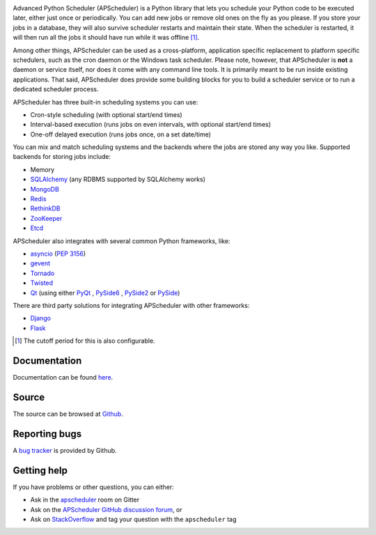 .. image:: https://github.com/agronholm/apscheduler/workflows/Python%20codeqa/test/badge.svg?branch=3.x
  :target: https://github.com/agronholm/apscheduler/actions?query=workflow%3A%22Python+codeqa%2Ftest%22+branch%3A3.x
  :alt: Build Status
.. image:: https://coveralls.io/repos/github/agronholm/apscheduler/badge.svg?branch=3.x
  :target: https://coveralls.io/github/agronholm/apscheduler?branch=3.x
  :alt: Code Coverage
.. image:: https://readthedocs.org/projects/apscheduler/badge/?version=3.x
  :target: https://apscheduler.readthedocs.io/en/master/?badge=3.x
  :alt: Documentation

Advanced Python Scheduler (APScheduler) is a Python library that lets you schedule your Python code
to be executed later, either just once or periodically. You can add new jobs or remove old ones on
the fly as you please. If you store your jobs in a database, they will also survive scheduler
restarts and maintain their state. When the scheduler is restarted, it will then run all the jobs
it should have run while it was offline [#f1]_.

Among other things, APScheduler can be used as a cross-platform, application specific replacement
to platform specific schedulers, such as the cron daemon or the Windows task scheduler. Please
note, however, that APScheduler is **not** a daemon or service itself, nor does it come with any
command line tools. It is primarily meant to be run inside existing applications. That said,
APScheduler does provide some building blocks for you to build a scheduler service or to run a
dedicated scheduler process.

APScheduler has three built-in scheduling systems you can use:

* Cron-style scheduling (with optional start/end times)
* Interval-based execution (runs jobs on even intervals, with optional start/end times)
* One-off delayed execution (runs jobs once, on a set date/time)

You can mix and match scheduling systems and the backends where the jobs are stored any way you
like. Supported backends for storing jobs include:

* Memory
* `SQLAlchemy <http://www.sqlalchemy.org/>`_ (any RDBMS supported by SQLAlchemy works)
* `MongoDB <http://www.mongodb.org/>`_
* `Redis <http://redis.io/>`_
* `RethinkDB <https://www.rethinkdb.com/>`_
* `ZooKeeper <https://zookeeper.apache.org/>`_
* `Etcd <https://etcd.io/>`_

APScheduler also integrates with several common Python frameworks, like:

* `asyncio <http://docs.python.org/3.4/library/asyncio.html>`_ (:pep:`3156`)
* `gevent <http://www.gevent.org/>`_
* `Tornado <http://www.tornadoweb.org/>`_
* `Twisted <http://twistedmatrix.com/>`_
* `Qt <http://qt-project.org/>`_ (using either
  `PyQt <http://www.riverbankcomputing.com/software/pyqt/intro>`_ ,
  `PySide6 <https://wiki.qt.io/Qt_for_Python>`_ ,
  `PySide2 <https://wiki.qt.io/Qt_for_Python>`_ or
  `PySide <http://qt-project.org/wiki/PySide>`_)

There are third party solutions for integrating APScheduler with other frameworks:

* `Django <https://github.com/jarekwg/django-apscheduler>`_
* `Flask <https://github.com/viniciuschiele/flask-apscheduler>`_


.. [#f1] The cutoff period for this is also configurable.


Documentation
-------------

Documentation can be found `here <https://apscheduler.readthedocs.io/>`_.


Source
------

The source can be browsed at `Github <https://github.com/agronholm/apscheduler/tree/3.x>`_.


Reporting bugs
--------------

A `bug tracker <https://github.com/agronholm/apscheduler/issues>`_ is provided by Github.


Getting help
------------

If you have problems or other questions, you can either:

* Ask in the `apscheduler <https://gitter.im/apscheduler/Lobby>`_ room on Gitter
* Ask on the `APScheduler GitHub discussion forum <https://github.com/agronholm/apscheduler/discussions>`_, or
* Ask on `StackOverflow <http://stackoverflow.com/questions/tagged/apscheduler>`_ and tag your
  question with the ``apscheduler`` tag
